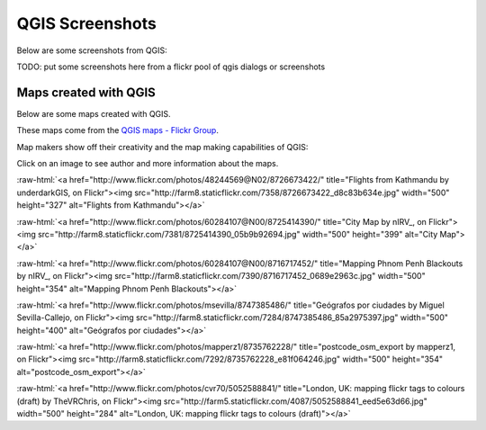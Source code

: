 .. _QGIS-screenshots:


QGIS Screenshots
================

Below are some screenshots from QGIS:

TODO: put some screenshots here from a flickr pool of qgis dialogs or screenshots


Maps created with QGIS
----------------------

Below are some maps created with QGIS. 

These maps come from the `QGIS maps - Flickr Group <http://www.flickr.com/groups/qgis/pool/>`_.

Map makers show off their creativity and the map making capabilities of QGIS:

Click on an image to see author and more information about the maps.

.. role:: raw-html(raw)
   :format: html

:raw-html:`<a href="http://www.flickr.com/photos/48244569@N02/8726673422/" title="Flights from Kathmandu by underdarkGIS, on Flickr"><img src="http://farm8.staticflickr.com/7358/8726673422_d8c83b634e.jpg" width="500" height="327" alt="Flights from Kathmandu"></a>`

:raw-html:`<a href="http://www.flickr.com/photos/60284107@N00/8725414390/" title="City Map by nIRV_, on Flickr"><img src="http://farm8.staticflickr.com/7381/8725414390_05b9b92694.jpg" width="500" height="399" alt="City Map"></a>`

:raw-html:`<a href="http://www.flickr.com/photos/60284107@N00/8716717452/" title="Mapping Phnom Penh Blackouts by nIRV_, on Flickr"><img src="http://farm8.staticflickr.com/7390/8716717452_0689e2963c.jpg" width="500" height="354" alt="Mapping Phnom Penh Blackouts"></a>`

:raw-html:`<a href="http://www.flickr.com/photos/msevilla/8747385486/" title="Geógrafos por ciudades by Miguel Sevilla-Callejo, on Flickr"><img src="http://farm8.staticflickr.com/7284/8747385486_85a2975397.jpg" width="500" height="400" alt="Geógrafos por ciudades"></a>`

:raw-html:`<a href="http://www.flickr.com/photos/mapperz1/8735762228/" title="postcode_osm_export by mapperz1, on Flickr"><img src="http://farm8.staticflickr.com/7292/8735762228_e81f064246.jpg" width="500" height="354" alt="postcode_osm_export"></a>`

:raw-html:`<a href="http://www.flickr.com/photos/cvr70/5052588841/" title="London, UK: mapping flickr tags to colours (draft) by TheVRChris, on Flickr"><img src="http://farm5.staticflickr.com/4087/5052588841_eed5e63d66.jpg" width="500" height="284" alt="London, UK: mapping flickr tags to colours (draft)"></a>`
